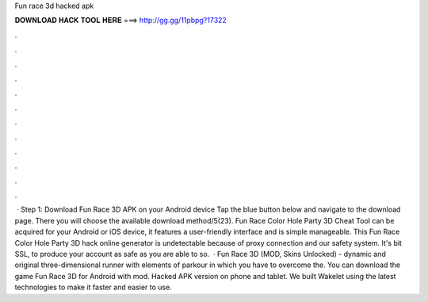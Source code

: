 Fun race 3d hacked apk

𝐃𝐎𝐖𝐍𝐋𝐎𝐀𝐃 𝐇𝐀𝐂𝐊 𝐓𝐎𝐎𝐋 𝐇𝐄𝐑𝐄 ===> http://gg.gg/11pbpg?17322

.

.

.

.

.

.

.

.

.

.

.

.

 · Step 1: Download Fun Race 3D APK on your Android device Tap the blue button below and navigate to the download page. There you will choose the available download method/5(23). Fun Race Color Hole Party 3D Cheat Tool can be acquired for your Android or iOS device, it features a user-friendly interface and is simple manageable. This Fun Race Color Hole Party 3D hack online generator is undetectable because of proxy connection and our safety system. It's bit SSL, to produce your account as safe as you are able to so.  · Fun Race 3D (MOD, Skins Unlocked) - dynamic and original three-dimensional runner with elements of parkour in which you have to overcome the. You can download the game Fun Race 3D for Android with mod. Hacked APK version on phone and tablet. We built Wakelet using the latest technologies to make it faster and easier to use.